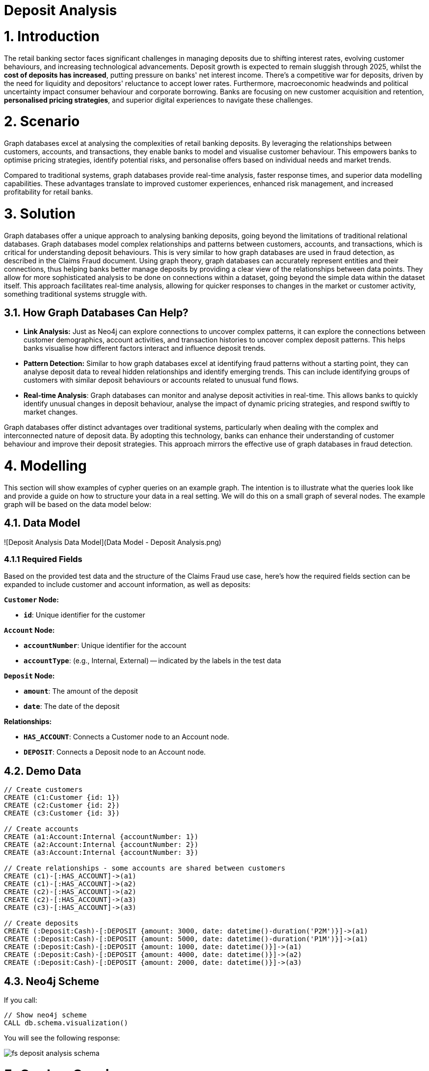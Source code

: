 = Deposit Analysis

# 1. Introduction

The retail banking sector faces significant challenges in managing deposits due to shifting interest rates, evolving customer behaviours, and increasing technological advancements. Deposit growth is expected to remain sluggish through 2025, whilst the **cost of deposits has increased**, putting pressure on banks' net interest income. There's a competitive war for deposits, driven by the need for liquidity and depositors' reluctance to accept lower rates. Furthermore, macroeconomic headwinds and political uncertainty impact consumer behaviour and corporate borrowing. Banks are focusing on new customer acquisition and retention, **personalised pricing strategies**, and superior digital experiences to navigate these challenges.


# 2. Scenario

Graph databases excel at analysing the complexities of retail banking deposits. By leveraging the relationships between customers, accounts, and transactions, they enable banks to model and visualise customer behaviour. This empowers banks to optimise pricing strategies, identify potential risks, and personalise offers based on individual needs and market trends.

Compared to traditional systems, graph databases provide real-time analysis, faster response times, and superior data modelling capabilities. These advantages translate to improved customer experiences, enhanced risk management, and increased profitability for retail banks.

# 3. Solution

Graph databases offer a unique approach to analysing banking deposits, going beyond the limitations of traditional relational databases. Graph databases model complex relationships and patterns between customers, accounts, and transactions, which is critical for understanding deposit behaviours. This is very similar to how graph databases are used in fraud detection, as described in the Claims Fraud document.  Using graph theory, graph databases can accurately represent entities and their connections, thus helping banks better manage deposits by providing a clear view of the relationships between data points. They allow for more sophisticated analysis to be done on connections within a dataset, going beyond the simple data within the dataset itself. This approach facilitates real-time analysis, allowing for quicker responses to changes in the market or customer activity, something traditional systems struggle with.

## 3.1. How Graph Databases Can Help?

* **Link Analysis:** Just as Neo4j can explore connections to uncover complex patterns, it can explore the connections between customer demographics, account activities, and transaction histories to uncover complex deposit patterns. This helps banks visualise how different factors interact and influence deposit trends.
* **Pattern Detection:** Similar to how graph databases excel at identifying fraud patterns without a starting point, they can analyse deposit data to reveal hidden relationships and identify emerging trends. This can include identifying groups of customers with similar deposit behaviours or accounts related to unusual fund flows.
* **Real-time Analysis**: Graph databases can monitor and analyse deposit activities in real-time. This allows banks to quickly identify unusual changes in deposit behaviour, analyse the impact of dynamic pricing strategies, and respond swiftly to market changes.

Graph databases offer distinct advantages over traditional systems, particularly when dealing with the complex and interconnected nature of deposit data. By adopting this technology, banks can enhance their understanding of customer behaviour and improve their deposit strategies. This approach mirrors the effective use of graph databases in fraud detection.

# 4. Modelling

This section will show examples of cypher queries on an example graph. The intention is to illustrate what the queries look like and provide a guide on how to structure your data in a real setting. We will do this on a small graph of several nodes. The example graph will be based on the data model below:

## 4.1. Data Model

![Deposit Analysis Data Model](Data Model - Deposit Analysis.png)

### 4.1.1 Required Fields

Based on the provided test data and the structure of the Claims Fraud use case, here's how the required fields section can be expanded to include customer and account information, as well as deposits:

**`Customer` Node:**

*   **`id`**: Unique identifier for the customer

**`Account` Node:**

*   **`accountNumber`**: Unique identifier for the account
*   **`accountType`**: (e.g., Internal, External) -- indicated by the labels in the test data

**`Deposit` Node:**

*   **`amount`**: The amount of the deposit
*  **`date`**: The date of the deposit

**Relationships:**

*   **`HAS_ACCOUNT`**: Connects a Customer node to an Account node.
*  **`DEPOSIT`**: Connects a Deposit node to an Account node.

## 4.2. Demo Data
```cypher
// Create customers
CREATE (c1:Customer {id: 1})
CREATE (c2:Customer {id: 2})
CREATE (c3:Customer {id: 3})

// Create accounts
CREATE (a1:Account:Internal {accountNumber: 1})
CREATE (a2:Account:Internal {accountNumber: 2})
CREATE (a3:Account:Internal {accountNumber: 3})

// Create relationships - some accounts are shared between customers
CREATE (c1)-[:HAS_ACCOUNT]->(a1)
CREATE (c1)-[:HAS_ACCOUNT]->(a2)
CREATE (c2)-[:HAS_ACCOUNT]->(a2)
CREATE (c2)-[:HAS_ACCOUNT]->(a3)
CREATE (c3)-[:HAS_ACCOUNT]->(a3)

// Create deposits
CREATE (:Deposit:Cash)-[:DEPOSIT {amount: 3000, date: datetime()-duration('P2M')}]->(a1)
CREATE (:Deposit:Cash)-[:DEPOSIT {amount: 5000, date: datetime()-duration('P1M')}]->(a1)
CREATE (:Deposit:Cash)-[:DEPOSIT {amount: 1000, date: datetime()}]->(a1)
CREATE (:Deposit:Cash)-[:DEPOSIT {amount: 4000, date: datetime()}]->(a2)
CREATE (:Deposit:Cash)-[:DEPOSIT {amount: 2000, date: datetime()}]->(a3)
```

## 4.3. Neo4j Scheme
If you call:

```
// Show neo4j scheme
CALL db.schema.visualization()
```

You will see the following response:

image::finserv/fs-deposit-analysis-schema.svg[]

# 5. Cypher Queries

## 5.1. Find all deposits in last month

```
MATCH path=(:Account)<-[d:DEPOSIT]-(:Deposit)
WHERE d.date > datetime()-duration('P1M')
RETURN path
```

## 5.2. Get all deposits over the last three months with 50% overlap in funds
In this query, we will identify a valid customer with the following requirements:

* Cash Deposits have been made in the prior 2 rolling months
* Cash Deposits have been made in the last rolling month
* Get deposits for all Customer's Accounts
*   Ensure at least 50% of deposits in current rolling month to prior 2 months

```
// Get sum of deposits in the rolling two month window
// 1 month ago to 3 months ago
MATCH (c:Customer)-[:HAS_ACCOUNT]->(:Account)<-[d:DEPOSIT]-(:Deposit)
WHERE d.date < datetime()-duration('P1M')
AND d.date > datetime()-duration('P3M')
WITH AVG(d.amount) AS rollingTwoMnthDepositAvg, c
WHERE rollingTwoMnthDepositAvg > 0


// Get sum of deposits in the current rolling month
MATCH (c)-[:HAS_ACCOUNT]->(:Account)<-[d:DEPOSIT]-(:Deposit)
WHERE d.date > datetime()-duration('P1M')
WITH c, rollingTwoMnthDepositAvg, SUM(d.amount) AS currentMonth
WHERE currentMonth > 0


// Make sure there is atleast 50% of the money being deposited between the current month
// and the avg over the last 2 months
WITH c, rollingTwoMnthDepositAvg, currentMonth
WHERE (currentMonth / rollingTwoMnthDepositAvg) * 100 > 50


// Get all deposits over the last three months for all accounts
MATCH path=(c)-[:HAS_ACCOUNT]->(:Account)<-[d:DEPOSIT]-(:Deposit)
WHERE d.date > datetime()-duration('P3M')


RETURN path
```

Yes, there are additional queries that are more "graphy" in nature, leveraging the relationship and network analysis capabilities of graph databases, as described in the sources. These queries go beyond simple pattern matching to explore connections and structures within the data.

Here are some examples, building on the previous queries and focusing on more complex graph analysis:

## 5.3. Identifying Customer Account Sharing Networks

This query identifies networks of customers who share accounts, which could indicate potential fraud rings or legitimate family/business relationships.

```cypher
// Find customers who share accounts and get their deposit patterns
MATCH (c1:Customer)-[:HAS_ACCOUNT]->(a:Account)<-[:HAS_ACCOUNT]-(c2:Customer)
WHERE c1.id < c2.id  // Avoid duplicate pairs
WITH c1, c2, a

// Get deposits for shared accounts
OPTIONAL MATCH (d:Deposit)-[dep:DEPOSIT]->(a)
WHERE dep.date > datetime()-duration('P3M')

// Aggregate results
WITH c1, c2, a, 
     count(d) as depositCount,
     coalesce(sum(dep.amount), 0) as totalDeposits  // Handle null case when no deposits

// Return the relationship details
RETURN 
    c1.id as customer1,
    c2.id as customer2,
    collect(a.accountNumber) as sharedAccounts,
    count(a) as numberOfSharedAccounts,
    sum(depositCount) as totalDeposits,
    sum(totalDeposits) as totalDepositAmount
ORDER BY numberOfSharedAccounts DESC
```

## 5.4. Analysing Deposit Flow Patterns Between Accounts

This query identifies patterns of deposits between accounts that occur within close time periods, which could indicate structured transactions or money movement patterns.

```cypher
// Find deposits and their accounts within the last 3 months
MATCH (d1:Deposit)-[dep1:DEPOSIT]->(a1:Account)<-[:HAS_ACCOUNT]-(c1:Customer)
WHERE dep1.date > datetime()-duration('P3M')

// Find other deposits to different accounts within a 1 month window
MATCH (d2:Deposit)-[dep2:DEPOSIT]->(a2:Account)<-[:HAS_ACCOUNT]-(c2:Customer)
WHERE a1 <> a2
AND abs(duration.between(dep1.date, dep2.date).days) < 30

// Return the pattern of related deposits
RETURN 
    c1.id as customer1,
    a1.accountNumber as account1,
    dep1.amount as amount1,
    dep1.date as date1,
    c2.id as customer2, 
    a2.accountNumber as account2,
    dep2.amount as amount2,
    dep2.date as date2,
    abs(duration.between(dep1.date, dep2.date).days) as daysBetween
ORDER BY daysBetween
```

**Explanation:**

*   The first `MATCH` clause finds deposits made in the last three months and the associated customer.
*  The second `MATCH` clause uses the previous account to traverse to the next deposit.
*  The `WHERE` clause filters to make sure that all new deposits happen within one month of each other.
*   The `RETURN` statement returns the original path and all related paths of deposit flows.
*   This query analyses paths of deposit flows across accounts, which is a powerful graph-based analysis technique for identifying unusual financial movements.

# 6. Graph Data Science (GDS)

## 6.1. Community Detection in Deposit Networks

This query utilises the Graph Data Science (GDS) library to identify communities within the deposit network.  The Louvain method is particularly effective for detecting communities in fraud networks.  This query is highly "graphy" because it uses a graph-specific algorithm to explore the structure of connections, as described in the source material. This approach may uncover groups of customers and accounts that are closely linked, indicating organised fraudulent activity.

First project the graph:
```
// Create a graph projection
CALL gds.graph.project(
    'depositNetwork',
    'Customer',
    'HAS_ACCOUNT'
)
```

Then run the Louvain algorithm:

```
// Run the Louvain algorithm
CALL gds.louvain.stream('depositNetwork')
YIELD nodeId, communityId

// Return results
RETURN gds.util.asNode(nodeId).id AS customerId, communityId
```

**Explanation:**
*   The query first creates a graph projection of the customer and HAS_ACCOUNT relationship.
*  It then runs the Louvain algorithm on the projection which identifies densely connected communities.
*   The `RETURN` statement returns each customer ID, along with a community ID which indicates if the customer belongs to the same community, meaning they might be part of a larger fraud ring.

## 6.2. Centrality Analysis for Identifying Key Players

Centrality algorithms help identify the most influential or suspicious nodes in the network. This is another way that Graph Databases can identify anomalies that typical relational databases would miss, because the focus is on analysing the importance or influence of specific nodes.

This requires the graph to be projected first as done in the previous section.

```
// Run PageRank
CALL gds.pageRank.stream('depositNetwork')
YIELD nodeId, score
RETURN gds.util.asNode(nodeId).id AS entityId, score
ORDER BY score DESC
```

**Explanation:**
*  The query first creates a graph projection of the customers, accounts, and relationships.
*  Then, it runs the PageRank algorithm to determine the importance of nodes in the graph, giving a score based on the number of connections and the importance of the connected nodes.
*  The `RETURN` statement outputs the entity id and their pagerank score, which can be used to identify the most connected or important entities.
*  Centrality algorithms help identify the most influential or suspicious nodes in the network.

These queries illustrate how graph databases can be used to perform complex, network-based analysis that goes beyond traditional relational databases. They focus on identifying relationships, patterns, and paths within the data, which is essential for detecting fraud and managing risk. These queries also use more graph-specific approaches that are more difficult or impossible to achieve with relational databases.
